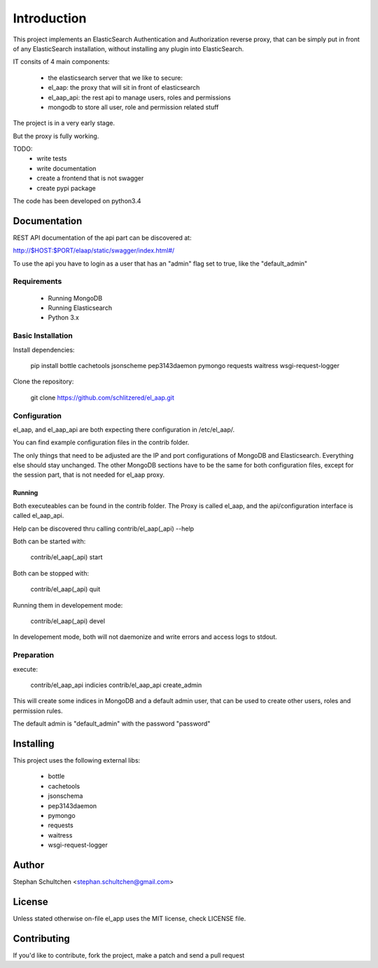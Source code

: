 Introduction
************
This project implements an ElasticSearch Authentication and Authorization reverse proxy,
that can be simply put in front of any ElasticSearch installation, without installing any
plugin into ElasticSearch.

IT consits of 4 main components:

 - the elasticsearch server that we like to secure:
 - el_aap: the proxy that will sit in front of elasticsearch
 - el_aap_api: the rest api to manage users, roles and permissions
 - mongodb to store all user, role and permission related stuff

The project is in a very early stage.

But the proxy is fully working.

TODO:
 - write tests
 - write documentation
 - create a frontend that is not swagger
 - create pypi package


The code has been developed on python3.4

Documentation
-------------

REST API documentation of the api part can be discovered at:

http://$HOST:$PORT/elaap/static/swagger/index.html#/

To use the api you have to login as a user that has an "admin" flag set to true, like the "default_admin"

Requirements
============
 - Running MongoDB
 - Running Elasticsearch
 - Python 3.x

Basic Installation
==================

Install dependencies:

  pip install bottle cachetools jsonscheme pep3143daemon pymongo requests waitress wsgi-request-logger


Clone the repository:

  git clone https://github.com/schlitzered/el_aap.git

Configuration
=============

el_aap, and el_aap_api are both expecting there configuration in /etc/el_aap/.

You can find example configuration files in the contrib folder.

The only things that need to be adjusted are the IP and port configurations of MongoDB and Elasticsearch. Everything else should stay unchanged. The other MongoDB sections have to be the same for both configuration files, except for the session part, that is not needed for el_aap proxy.

Running
"""""""
Both executeables can be found in the contrib folder. The Proxy is called el_aap, and the api/configuration interface is called el_aap_api.

Help can be discovered thru calling contrib/el_aap(_api) --help

Both can be started with:

  contrib/el_aap(_api) start

Both can be stopped with:

  contrib/el_aap(_api) quit

Running them in developement mode:

  contrib/el_aap(_api) devel

In developement mode, both will not daemonize and write errors and access logs to stdout.

Preparation
===========

execute:

  contrib/el_aap_api indicies
  contrib/el_aap_api create_admin

This will create some indices in MongoDB and a default admin user, that can be used to create other users, roles and permission rules.

The default admin is "default_admin" with the password "password"




Installing
----------

This project uses the following external libs:

 - bottle
 - cachetools
 - jsonschema
 - pep3143daemon
 - pymongo
 - requests
 - waitress
 - wsgi-request-logger


Author
------

Stephan Schultchen <stephan.schultchen@gmail.com>

License
-------

Unless stated otherwise on-file el_app uses the MIT license,
check LICENSE file.

Contributing
------------

If you'd like to contribute, fork the project, make a patch and send a pull
request